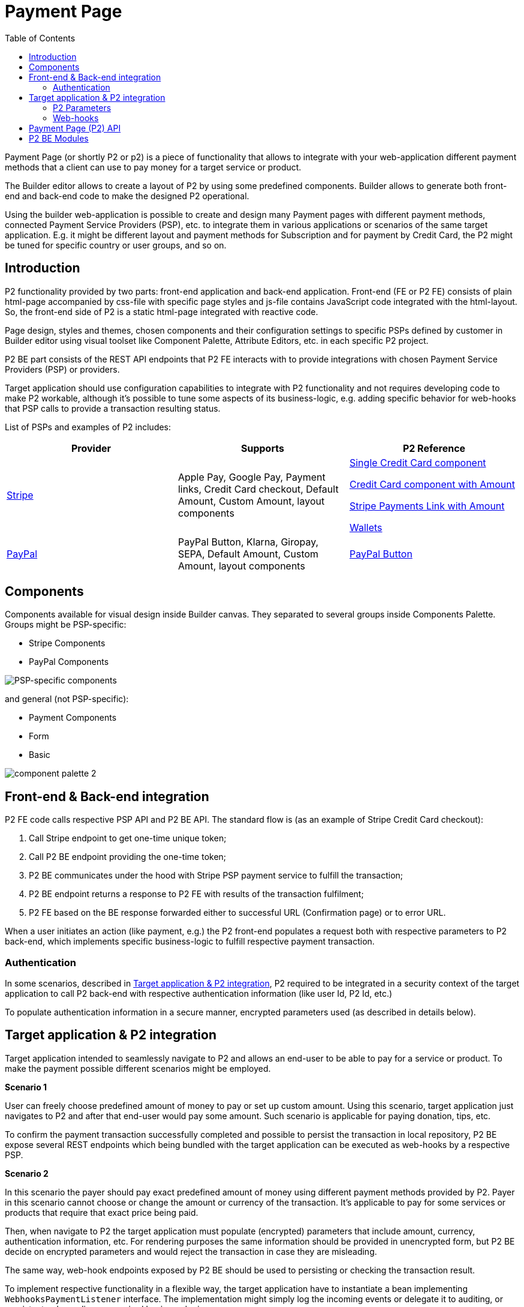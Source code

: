 = Payment Page
:toc:

:p2-url: https://github.com/P2SaaS/p2-api-doc

Payment Page (or shortly P2 or p2) is a piece of functionality that allows to integrate with your web-application different payment methods that a client can use to pay money for a target service or product.

The Builder editor allows to create a layout of P2 by using some predefined components. Builder allows to generate both front-end and back-end code to make the designed P2 operational.

Using the builder web-application is possible to create and design many Payment pages with different payment methods, connected Payment Service Providers (PSP), etc. to integrate them in various applications or scenarios of the same target application. E.g. it might be different layout and payment methods for Subscription and for payment by Credit Card, the P2 might be tuned for specific country or user groups, and so on.

== Introduction

P2 functionality provided by two parts: front-end application and back-end application. Front-end (FE or P2 FE) consists of plain html-page accompanied by css-file with specific page styles and js-file contains JavaScript code integrated with the html-layout. So, the front-end side of P2 is a static html-page integrated with reactive code.

Page design, styles and themes, chosen components and their configuration settings to specific PSPs defined by customer in Builder editor using visual toolset like Component Palette, Attribute Editors, etc. in each specific P2 project.

P2 BE part consists of the REST API endpoints that P2 FE interacts with to provide integrations with chosen Payment Service Providers (PSP) or providers.

Target application should use configuration capabilities to integrate with P2 functionality and not requires developing code to make P2 workable, although it's possible to tune some aspects of its business-logic, e.g. adding specific behavior for web-hooks that PSP calls to provide a transaction resulting status.

List of PSPs and examples of P2 includes:


|===
|Provider |Supports |P2 Reference

|https://stripe.com/[Stripe]
|Apple Pay, Google Pay, Payment links, Credit Card checkout, Default Amount, Custom Amount, layout components
|https://f5cb8569-40d7-415f-82ba-9ae207ffd804.paymebuilder.com/?signature=lCC4%2FhOExMqDqrv0RmxEhMqvZjiH7mGIjlqz%2Bcd13OKiY%2FcoYZHGTV4zos8jDbLQR0gyGe%2BX7%2BdXvg3SRsvDQUSVC7LPJdSA08v64Cjj4FlMRtlhJ6GP7SMkPlxnuvAVONQaNsTZxET1JfTQ6A52LSdKSsYIWQFzaG8qPwYGPSBKH9z7zv4moOHd9g%2F4DDfC&amount=1000&currency=EUR[Single Credit Card component]

https://04bd86fa-2fbc-4d4a-ae39-b225aba9187c.paymebuilder.com/?signature=lCC4%2FhOExMqDqrv0RmxEhMqvZjiH7mGIjlqz%2Bcd13OKiY%2FcoYZHGTV4zos8jDbLQY18WU4puD1%2FWL9WH4U6Lty%2By594XybbiETkgSymi4mrbW%2FB68sUhN1jkixKCxi3XE2LN3%2BIlnbBt6g5eLRRHBj94VuVuoomolcX5JdadMEJ0cf31braIY6JOD9nex5V3&amount=1000&currency=EUR[Credit Card component with Amount]

https://388cfaee-8bcd-42b2-b66a-ef4ee9261c78.paymebuilder.com/?signature=lCC4%2FhOExMqDqrv0RmxEhMqvZjiH7mGIjlqz%2Bcd13OKiY%2FcoYZHGTV4zos8jDbLQ%2Fbzg7%2FQ6bsiblo%2B9r5AqUePXtGx6YVW6uNod6RoVLhesxhsgPlHJKRFINdLsP9jlYgDn%2BVXMZljD14LkmKvbVvsh71AwWmDTZT1yTlwu0HDAZbnv9mehDsBWTmd%2FEt3W&amount=1000&currency=EUR[Stripe Payments Link with Amount]

https://73d2075b-0564-467c-9b1e-614d29769b31.paymebuilder.com/?signature=lCC4%2FhOExMqDqrv0RmxEhMqvZjiH7mGIjlqz%2Bcd13OKiY%2FcoYZHGTV4zos8jDbLQ0KAVKK1yWwaHADmhFnL42Ud%2FUmnb0gagRD%2BbVPB8rLyzptSUdgg8fKhA0ENrcHi97BunpU%2FoqnWjos1WQ%2BbxiXsSTNExXnFRBIX9noKPypBf0Ge3NKQLtcNq2nwl71N5&amount=1000&currency=EUR[Wallets]

|https://www.paypal.com/[PayPal]
|PayPal Button, Klarna, Giropay, SEPA, Default Amount, Custom Amount, layout components
|https://762ed29d-0d1d-4c3f-b5a8-e8a367d5f7a5.paymebuilder.com/?signature=lCC4%2FhOExMqDqrv0RmxEhMqvZjiH7mGIjlqz%2Bcd13OKiY%2FcoYZHGTV4zos8jDbLQwVP3SMo6DkAlkDCo2RJVSeEQ4UUNbut5NUnyv9dk9wZng70zL1%2FWfX3L56ZQ%2F54oZAL3v9QGmanpmR0aodKbxunvFAIJV8QpsV1YbF%2BkEiW69zNMOvqN5zTtT9hRM%2F2f&amount=1000&currency=EUR[PayPal Button]

|===

== Components

Components available for visual design inside Builder canvas. They separated to several groups inside Components Palette. Groups might be PSP-specific:

* Stripe Components
* PayPal Components

image::resources/component_palette.png[PSP-specific components]

and general (not PSP-specific):

* Payment Components
* Form
* Basic

image::resources/component_palette-2.png[]

== Front-end & Back-end integration

P2 FE code calls respective PSP API and P2 BE API. The standard flow is (as an example of Stripe Credit Card checkout):

1. Call Stripe endpoint to get one-time unique token;
2. Call P2 BE endpoint providing the one-time token;
3. P2 BE communicates under the hood with Stripe PSP payment service to fulfill the transaction;
4. P2 BE endpoint returns a response to P2 FE with results of the transaction fulfilment;
5. P2 FE based on the BE response forwarded either to successful URL (Confirmation page) or to error URL.

When a user initiates an action (like payment, e.g.) the P2 front-end populates a request both with respective parameters to P2 back-end, which implements specific business-logic to fulfill respective payment transaction.

=== Authentication

In some scenarios, described in <<_target_application_p2_integration>>, P2 required to be integrated in a security context of the target application to call P2 back-end with respective authentication information (like user Id, P2 Id, etc.)

To populate authentication information in a secure manner, encrypted parameters used (as described in details below).

== Target application & P2 integration

Target application intended to seamlessly navigate to P2 and allows an end-user to be able to pay for a service or product. To make the payment possible different scenarios might be employed.

*Scenario 1*

User can freely choose predefined amount of money to pay or set up custom amount. Using this scenario, target application just navigates to P2 and after that end-user would pay some amount. Such scenario is applicable for paying donation, tips, etc.

To confirm the payment transaction successfully completed and possible to persist the transaction in local repository, P2 BE expose several REST endpoints which being bundled with the target application can be executed as web-hooks by a respective PSP.

*Scenario 2*

In this scenario the payer should pay exact predefined amount of money using different payment methods provided by P2.
Payer in this scenario cannot choose or change the amount or currency of the transaction. It's applicable to pay for some services or products that require that exact price being paid.

Then, when navigate to P2 the target application must populate (encrypted) parameters that include amount, currency, authentication information, etc. For rendering purposes the same information should be provided in unencrypted form, but P2 BE decide on encrypted parameters and would reject the transaction in case they are misleading.

The same way, web-hook endpoints exposed by P2 BE should be used to persisting or checking the transaction result.

To implement respective functionality in a flexible way, the target application have to instantiate a bean implementing `WebhooksPaymentListener` interface. The implementation might simply log the incoming events or delegate it to auditing, or persist, etc. depending on required business-logic.

=== P2 Parameters
Format of parameters that target application should pass to the P2 is depicted below:


|===
||Optional |Optional |Optional |Mandatory |Mandatory

|Encrypted
|User auth
|P2 Id
|Price Id
|Amount
|Currency

|Unencrypted
|
|
|Unit
|Amount
|Currency

|===

Encrypted parameters provided in base64-encoded string format. All parameters pass to P2 as url-encoded parameters. After the P2 use unencrypted parameters to render the page layout, when user click some action's button to initiate payment, all these parameters propagates to P2 back-end. P2 back-end decrypt the encrypted values of the parameters and use them to make a respective transaction.

To create encrypted parameters, the target application should

=== Web-hooks

After the transaction confirmed on PSP side, it sends a confirmation to web-hook endpoints that should be registered upfront for each specific PSP and each specific P2. The web-hooks implemented in a form of REST controller, which endpoints can be registered in PSP as web-hook endpoints. Inside the web-hook controller, each endpoint delegates the specific implementation to the listener-components, that depending on the bound <<_p2_be_modules>> and might have different implementation. The most common implementation of the web-hooks is to persist transaction in a local application DB for future reference.

== Payment Page (P2) API

{p2-url}/blob/main/resources/api/P2%20API-dev-swagger-apigateway.yaml[P2 API]

http://54.81.252.5:8080/swagger-ui/index.html[Swagger UI]

== P2 BE Modules

Current implementation of P2 back-end made in Java 11 using Spring-boot framework and Maven package manager. It contains 2 custom modules that might be included into the target application to be bound and running in the same application context (e.g. under the same web-application server):

1. Common P2
2. Auditing
3. P2 back-end

Common P2 contains base classes for specific PSP (Stripe, PayPal, etc.) and basic implementation of the web-hook endpoints. To include the module into a target application project:

[source,maven]
----
<dependency>
<groupId>com.p2s2</groupId>
<artifactId>p2-common</artifactId>
<version>1.0.0-RELEASE</version>
</dependency>
----

Auditing module being included in the target application allows to make auditing trail for important user actions. To include the module into a target application project:

[source,maven]
----
<dependency>
<groupId>com.p2s2</groupId>
<artifactId>auditing</artifactId>
<version>1.0.0-RELEASE</version>
</dependency>
----

P2 back-end module provides functionality for all back-end Spring-boot code, that works with front-end code of a designed Payment Page. To include the module into a target application project:

[source,maven]
----
<dependency>
<groupId>com.p2s2</groupId>
<artifactId>api</artifactId>
<version>1.0.0-RELEASE</version>
</dependency>
----
